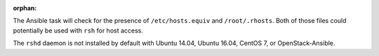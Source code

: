 :orphan:

The Ansible task will check for the presence of ``/etc/hosts.equiv`` and
``/root/.rhosts``.  Both of those files could potentially be used with ``rsh``
for host access.

The ``rshd`` daemon is not installed by default with Ubuntu 14.04, Ubuntu
16.04, CentOS 7, or OpenStack-Ansible.
